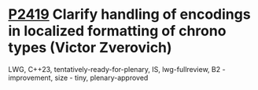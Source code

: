 * [[https://wg21.link/p2419][P2419]] Clarify handling of encodings in localized formatting of chrono types (Victor Zverovich)
:PROPERTIES:
:CUSTOM_ID: p2419-clarify-handling-of-encodings-in-localized-formatting-of-chrono-types-victor-zverovich
:END:
LWG, C++23, tentatively-ready-for-plenary, IS, lwg-fullreview, B2 - improvement, size - tiny, plenary-approved

